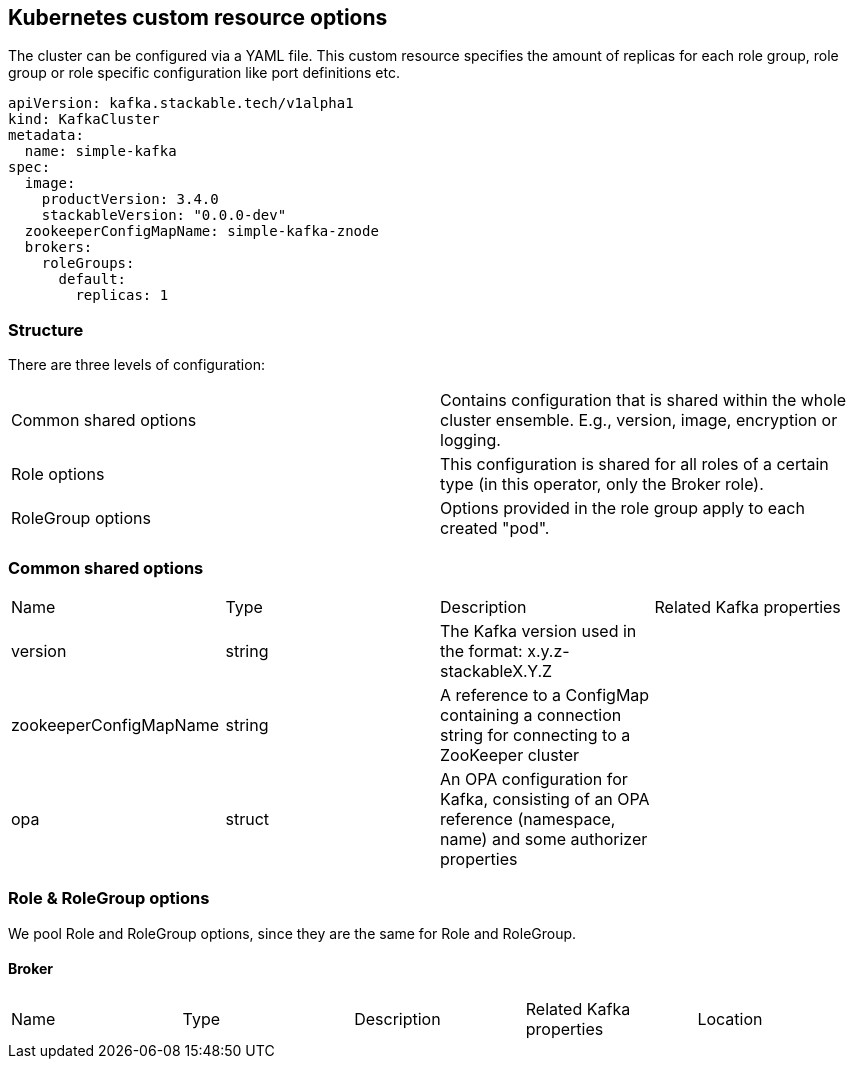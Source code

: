 == Kubernetes custom resource options

The cluster can be configured via a YAML file. This custom resource specifies the amount of replicas for each role group, role group or role specific configuration like port definitions etc.

[source,yaml]
----
apiVersion: kafka.stackable.tech/v1alpha1
kind: KafkaCluster
metadata:
  name: simple-kafka
spec:
  image:
    productVersion: 3.4.0
    stackableVersion: "0.0.0-dev"
  zookeeperConfigMapName: simple-kafka-znode
  brokers:
    roleGroups:
      default:
        replicas: 1
----

=== Structure

There are three levels of configuration:

[cols="1,1"]
|===
|Common shared options
|Contains configuration that is shared within the whole cluster ensemble. E.g., version, image, encryption or logging.

|Role options
|This configuration is shared for all roles of a certain type (in this operator, only the Broker role).

|RoleGroup options
|Options provided in the role group apply to each created "pod".
|===

=== Common shared options
[cols="1,1,1,1"]
|===
|Name
|Type
|Description
|Related Kafka properties

|version
|string
|The Kafka version used in the format: x.y.z-stackableX.Y.Z
|

|zookeeperConfigMapName
|string
|A reference to a ConfigMap containing a connection string for connecting to a ZooKeeper cluster
|

|opa
|struct
|An OPA configuration for Kafka, consisting of an OPA reference (namespace, name) and some authorizer properties
|
|===

=== Role & RoleGroup options
We pool Role and RoleGroup options, since they are the same for Role and RoleGroup.

==== Broker
[cols="1,1,1,1,1"]
|===
|Name
|Type
|Description
|Related Kafka properties
|Location

|===
